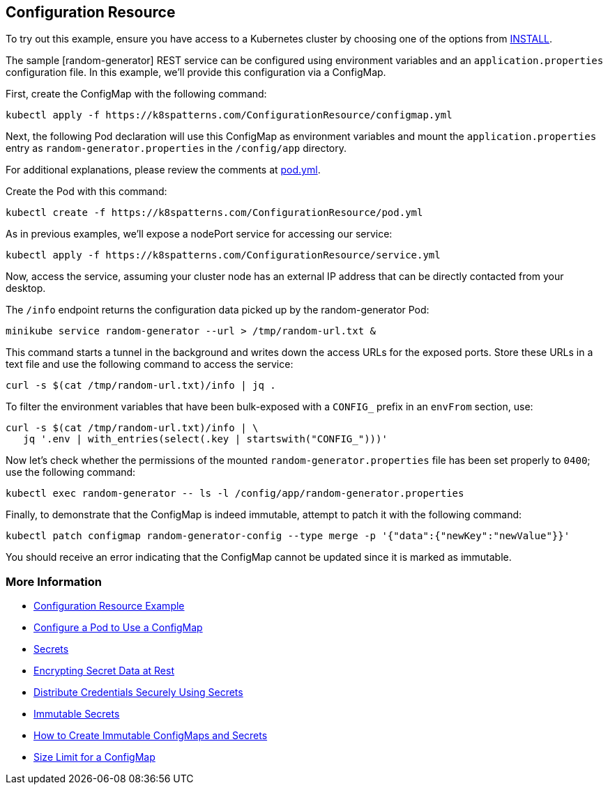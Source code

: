== Configuration Resource

To try out this example, ensure you have access to a Kubernetes cluster by choosing one of the options from link:../../INSTALL.adoc#minikube[INSTALL].

The sample [random-generator] REST service can be configured using environment variables and an `application.properties` configuration file. In this example, we'll provide this configuration via a ConfigMap.

First, create the ConfigMap with the following command:

[source, bash]
----
kubectl apply -f https://k8spatterns.com/ConfigurationResource/configmap.yml
----

Next, the following Pod declaration will use this ConfigMap as environment variables and mount the `application.properties` entry as `random-generator.properties` in the `/config/app` directory.

For additional explanations, please review the comments at https://k8spatterns.com/ConfigurationResource/pod.yml[pod.yml].

Create the Pod with this command:

[source, bash]
----
kubectl create -f https://k8spatterns.com/ConfigurationResource/pod.yml
----

As in previous examples, we'll expose a nodePort service for accessing our service:

[source, bash]
----
kubectl apply -f https://k8spatterns.com/ConfigurationResource/service.yml
----

Now, access the service, assuming your cluster node has an external IP address that can be directly contacted from your desktop.

The `/info` endpoint returns the configuration data picked up by the random-generator Pod:

[source, bash]
----
minikube service random-generator --url > /tmp/random-url.txt &
----

This command starts a tunnel in the background and writes down the access URLs for the exposed ports. Store these URLs in a text file and use the following command to access the service:

[source, bash]
----
curl -s $(cat /tmp/random-url.txt)/info | jq .
----

To filter the environment variables that have been bulk-exposed with a `CONFIG_` prefix in an `envFrom` section, use:

[source, bash]
----
curl -s $(cat /tmp/random-url.txt)/info | \
   jq '.env | with_entries(select(.key | startswith("CONFIG_")))'
----

Now let's check whether the permissions of the mounted `random-generator.properties` file has been set properly to `0400`; use the following command:

[source, bash]
----
kubectl exec random-generator -- ls -l /config/app/random-generator.properties
----

Finally, to demonstrate that the ConfigMap is indeed immutable, attempt to patch it with the following command:

[source, bash]
----
kubectl patch configmap random-generator-config --type merge -p '{"data":{"newKey":"newValue"}}'
----

You should receive an error indicating that the ConfigMap cannot be updated since it is marked as immutable.

=== More Information

* https://oreil.ly/-_jDa[Configuration Resource Example]
* https://oreil.ly/oRN9a[Configure a Pod to Use a ConfigMap]
* https://oreil.ly/mvoXO[Secrets]
* https://oreil.ly/GrL0_[Encrypting Secret Data at Rest]
* https://oreil.ly/Im-R9[Distribute Credentials Securely Using Secrets]
* https://oreil.ly/9PvQ5[Immutable Secrets]
* https://oreil.ly/ndYd0[How to Create Immutable ConfigMaps and Secrets]
* https://oreil.ly/JUDZU[Size Limit for a ConfigMap]

